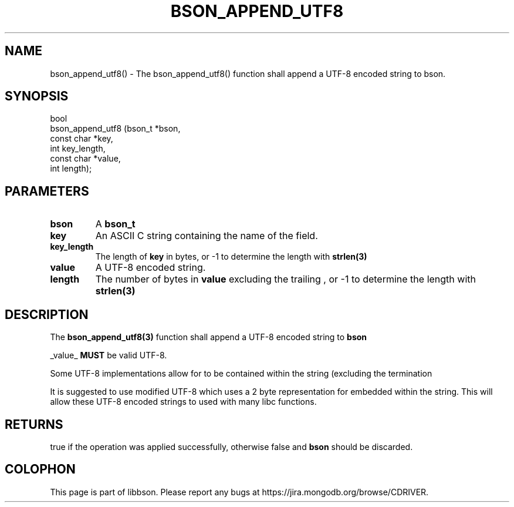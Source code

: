 .\" This manpage is Copyright (C) 2016 MongoDB, Inc.
.\" 
.\" Permission is granted to copy, distribute and/or modify this document
.\" under the terms of the GNU Free Documentation License, Version 1.3
.\" or any later version published by the Free Software Foundation;
.\" with no Invariant Sections, no Front-Cover Texts, and no Back-Cover Texts.
.\" A copy of the license is included in the section entitled "GNU
.\" Free Documentation License".
.\" 
.TH "BSON_APPEND_UTF8" "3" "2016\(hy11\(hy10" "libbson"
.SH NAME
bson_append_utf8() \- The bson_append_utf8() function shall append a UTF-8 encoded string to bson.
.SH "SYNOPSIS"

.nf
.nf
bool
bson_append_utf8 (bson_t     *bson,
                  const char *key,
                  int         key_length,
                  const char *value,
                  int         length);
.fi
.fi

.SH "PARAMETERS"

.TP
.B
bson
A
.B bson_t
.
.LP
.TP
.B
key
An ASCII C string containing the name of the field.
.LP
.TP
.B
key_length
The length of
.B key
in bytes, or \(hy1 to determine the length with
.B strlen(3)
.
.LP
.TP
.B
value
A UTF\(hy8 encoded string.
.LP
.TP
.B
length
The number of bytes in
.B value
excluding the trailing
.B \0
, or \(hy1 to determine the length with
.B strlen(3)
.
.LP

.SH "DESCRIPTION"

The
.B bson_append_utf8(3)
function shall append a UTF\(hy8 encoded string to
.B bson
.

_value_
.B MUST
be valid UTF\(hy8.

Some UTF\(hy8 implementations allow for
.B \0
to be contained within the string (excluding the termination
.B \0
. This is allowed, but remember that it could cause issues with communicating with external systems that do not support it.

It is suggested to use modified UTF\(hy8 which uses a 2 byte representation for embedded
.B \0
within the string. This will allow these UTF\(hy8 encoded strings to used with many libc functions.

.SH "RETURNS"

true if the operation was applied successfully, otherwise false and
.B bson
should be discarded.


.B
.SH COLOPHON
This page is part of libbson.
Please report any bugs at https://jira.mongodb.org/browse/CDRIVER.